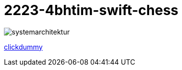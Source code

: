 = 2223-4bhtim-swift-chess


image::docs/images/systemarchitektur.jpeg[]
https://xd.adobe.com/view/695a6e9d-72ae-409d-8226-fe39be7ad7df-3c09/[clickdummy]





